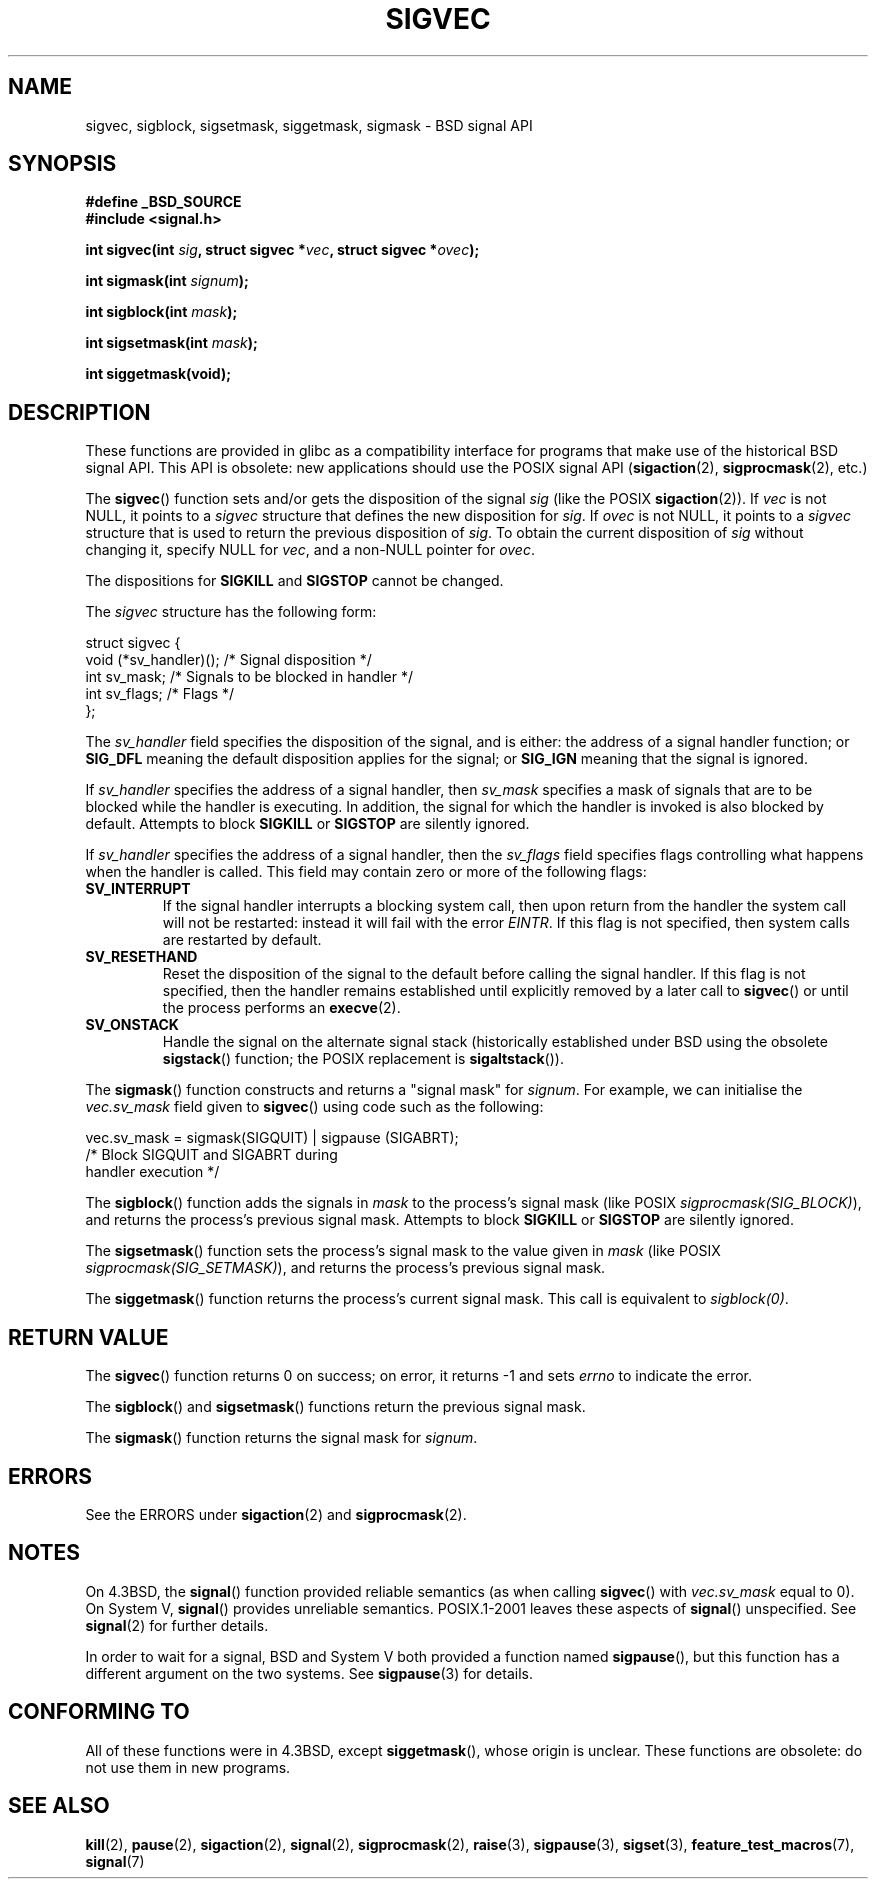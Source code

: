 '\" t
.\" Copyright (c) 2005 by Michael Kerrisk <mtk-manpages@gmx.net>
.\"
.\" Permission is granted to make and distribute verbatim copies of this
.\" manual provided the copyright notice and this permission notice are
.\" preserved on all copies.
.\"
.\" Permission is granted to copy and distribute modified versions of this
.\" manual under the conditions for verbatim copying, provided that the
.\" entire resulting derived work is distributed under the terms of a
.\" permission notice identical to this one.
.\"
.\" Since the Linux kernel and libraries are constantly changing, this
.\" manual page may be incorrect or out-of-date.  The author(s) assume no
.\" responsibility for errors or omissions, or for damages resulting from
.\" the use of the information contained herein.
.\"
.\" Formatted or processed versions of this manual, if unaccompanied by
.\" the source, must acknowledge the copyright and authors of this work.
.\"
.TH SIGVEC 3 2005-12-01 "Linux 2.6.14" "Linux Programmer's Manual"
.SH NAME
sigvec, sigblock, sigsetmask, siggetmask, sigmask \- BSD signal API
.SH SYNOPSIS
.B #define _BSD_SOURCE
.br
.B #include <signal.h>
.sp
.BI "int sigvec(int " sig ", struct sigvec *" vec ", struct sigvec *" ovec );
.sp
.BI "int sigmask(int " signum );
.sp
.BI "int sigblock(int " mask );
.sp
.BI "int sigsetmask(int " mask );
.sp
.B int siggetmask(void);
.SH DESCRIPTION
These functions are provided in glibc as a compatibility interface
for programs that make use of the historical BSD signal API.
This API is obsolete: new applications should use the POSIX signal API 
.RB ( sigaction (2), 
.BR sigprocmask (2),
etc.)

The
.BR sigvec ()
function sets and/or gets the disposition of the signal
.I sig 
(like the POSIX
.BR sigaction (2)).
If 
.I vec
is not NULL, it points to a
.I sigvec
structure that defines the new disposition for 
.IR sig .
If
.I ovec
is not NULL, it points to a 
.I sigvec
structure that is used to return the previous disposition of
.IR sig .
To obtain the current disposition of 
.I sig
without changing it, specify NULL for
.IR vec , 
and a non-NULL pointer for
.IR ovec .

The dispositions for
.B SIGKILL
and 
.B SIGSTOP
cannot be changed.

The
.I sigvec
structure has the following form:
.nf

struct sigvec {
    void (*sv_handler)();  /* Signal disposition */
    int    sv_mask;        /* Signals to be blocked in handler */
    int    sv_flags;       /* Flags */
};

.fi
The
.I sv_handler
field specifies the disposition of the signal, and is either:
the address of a signal handler function; or
.B SIG_DFL
meaning the default disposition applies for the signal; or
.B SIG_IGN
meaning that the signal is ignored.

If
.I sv_handler
specifies the address of a signal handler, then
.I sv_mask
specifies a mask of signals that are to be blocked while 
the handler is executing.
In addition, the signal for which the handler is invoked is 
also blocked by default.
Attempts to block
.B SIGKILL
or 
.B SIGSTOP
are silently ignored.

If
.I sv_handler
specifies the address of a signal handler, then the
.I sv_flags
field specifies flags controlling what happens when the handler is called.
This field may contain zero or more of the following flags:
.TP
.B SV_INTERRUPT
If the signal handler interrupts a blocking system call,
then upon return from the handler the system call will not be restarted:
instead it will fail with the error
.IR EINTR .
If this flag is not specified, then system calls are restarted 
by default.
.TP
.B SV_RESETHAND
Reset the disposition of the signal to the default 
before calling the signal handler.
If this flag is not specified, then the handler remains established
until explicitly removed by a later call to 
.BR sigvec ()
or until the process performs an
.BR execve (2).
.TP
.B SV_ONSTACK
Handle the signal on the alternate signal stack 
(historically established under BSD using the obsolete 
.BR sigstack ()
function; the POSIX replacement is 
.BR sigaltstack ()).
.PP
The 
.BR sigmask ()
function constructs and returns a "signal mask" for
.IR signum .
For example, we can initialise the 
.I vec.sv_mask 
field given to 
.BR sigvec ()
using code such as the following:
.nf

    vec.sv_mask = sigmask(SIGQUIT) | sigpause (SIGABRT);
                /* Block SIGQUIT and SIGABRT during 
                   handler execution */
.fi
.PP
The
.BR sigblock ()
function adds the signals in
.I mask
to the process's signal mask
(like POSIX 
.IR sigprocmask(SIG_BLOCK) ),
and returns the process's previous signal mask.
Attempts to block
.B SIGKILL
or 
.B SIGSTOP
are silently ignored.
.PP
The 
.BR sigsetmask ()
function sets the process's signal mask to the value given in
.I mask 
(like POSIX 
.IR sigprocmask(SIG_SETMASK) ),
and returns the process's previous signal mask.
.PP
The
.BR siggetmask ()
function returns the process's current signal mask.
This call is equivalent to
.IR sigblock(0) .
.SH RETURN VALUE
The 
.BR sigvec ()
function returns 0 on success; on error, it returns \-1 and sets
.I errno 
to indicate the error.

The
.BR sigblock ()
and
.BR sigsetmask ()
functions return the previous signal mask.

The
.BR sigmask ()
function returns the signal mask for
.IR signum .
.SH ERRORS
See the ERRORS under
.BR sigaction (2)
and
.BR sigprocmask (2).
.SH NOTES
On 4.3BSD, the
.BR signal ()
function provided reliable semantics (as when calling 
.BR sigvec ()
with
.I vec.sv_mask
equal to 0).
On System V,
.BR signal ()
provides unreliable semantics.
POSIX.1-2001 leaves these aspects of 
.BR signal ()
unspecified.
See 
.BR signal (2)
for further details.

In order to wait for a signal,
BSD and System V both provided a function named
.BR sigpause (),
but this function has a different argument on the two systems.
See
.BR sigpause (3)
for details.
.SH "CONFORMING TO"
All of these functions were in 
4.3BSD, except
.BR siggetmask (),
whose origin is unclear.
These functions are obsolete: do not use them in new programs.
.SH "SEE ALSO"
.BR kill (2),
.BR pause (2),
.BR sigaction (2),
.BR signal (2),
.BR sigprocmask (2),
.BR raise (3),
.BR sigpause (3),
.BR sigset (3),
.BR feature_test_macros (7),
.BR signal (7)
